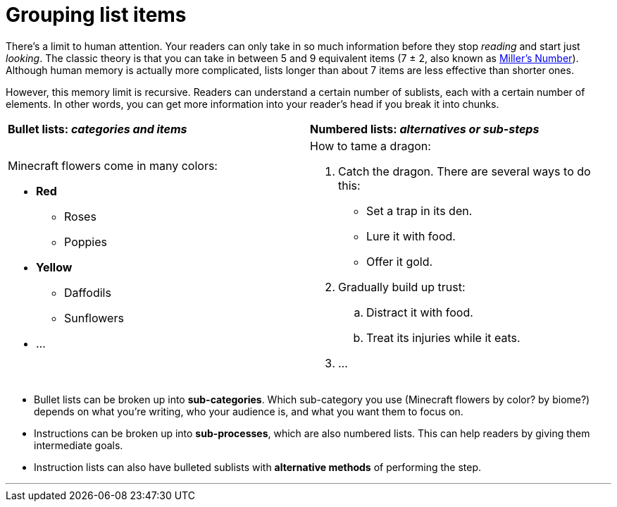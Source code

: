 = Grouping list items
:fragment:
:imagesdir: ../images

// ---- EXPLANATION ----
// tag::html[]


There's a limit to human attention. Your readers can only take in so much information before they stop _reading_ and start just _looking_. The classic theory is that you can take in between 5 and 9 equivalent items (7 &plusmn; 2, also known as https://en.wikipedia.org/wiki/The_Magical_Number_Seven,_Plus_or_Minus_Two[Miller's Number]). Although human memory is actually more complicated, lists longer than about 7 items are less effective than shorter ones.

However, this memory limit is recursive. Readers can understand a certain number of sublists, each with a certain number of elements. In other words, you can get more information into your reader's head if you break it into chunks.

// ---- SLIDE 1 ----
// tag::slide[]

====
[cols="2",frame=none,grid=none]
|===
| *Bullet lists: _categories and items_*
| *Numbered lists: _alternatives or sub-steps_*

a|Minecraft flowers come in many colors:

* *Red*
** Roses
** Poppies
* *Yellow*
** Daffodils
** Sunflowers
* ...
a|How to tame a dragon:

. Catch the dragon. There are several ways to do this:
* Set a trap in its den.
* Lure it with food.
* Offer it gold.
. Gradually build up trust:
.. Distract it with food.
.. Treat its injuries while it eats.
. ...
|===
====
// end::slide[]

// ---- MORE EXPLANATION ----
* Bullet lists can be broken up into *sub-categories*. Which sub-category you use (Minecraft flowers by color? by biome?) depends on what you're writing, who your audience is, and what you want them to focus on.
* Instructions can be broken up into *sub-processes*, which are also numbered lists. This can help readers by giving them intermediate goals.
* Instruction lists can also have bulleted sublists with *alternative methods* of performing the step.

'''

// end::html[]

